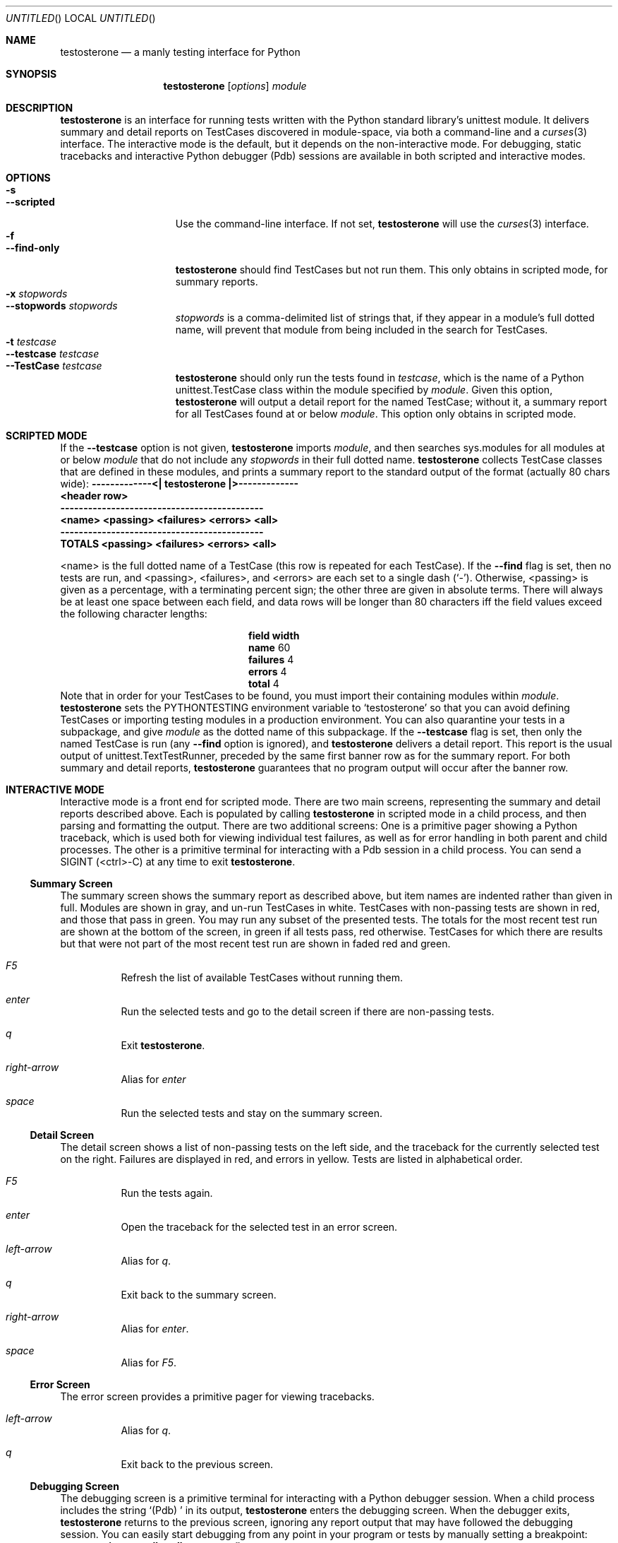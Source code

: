 .Dd February 20, 2006
.Os
.Dt TESTOSTERONE 1 LOCAL
.\"
.\"
.\"
.\"
.\"
.Sh NAME
.Nm testosterone
.Nd a manly testing interface for Python
.\"
.\"
.\"
.\"
.\"
.Sh SYNOPSIS
.Nm
.Op Ar options
.Ar module
.\"
.\"
.\"
.\"
.\"
.Sh DESCRIPTION
.Nm
is an interface for running tests written with the Python standard library's
unittest module. It delivers summary and detail reports on TestCases discovered
in module-space, via both a command-line and a
.Xr curses 3
interface. The interactive mode is the default, but it depends on the
non-interactive mode. For debugging, static tracebacks and interactive Python
debugger (Pdb) sessions are available in both scripted and interactive modes.
.\"
.\"
.\"
.\"
.\"
.Sh OPTIONS
.Bl -tag -width "--interactive" -compact
.It Fl s
.It Fl -scripted
Use the command-line interface. If not set,
.Nm
will use the
.Xr curses 3
interface.
.It Fl f
.It Fl -find-only
.Nm
should find TestCases but not run them. This only obtains in scripted mode, for
summary reports.
.It Fl x Ar stopwords
.It Fl -stopwords Ar stopwords
.Ar stopwords
is a comma-delimited list of strings that, if they appear in a module's
full dotted name, will prevent that module from being included in the search
for TestCases.
.It Fl t Ar testcase
.It Fl -testcase Ar testcase
.It Fl -TestCase Ar testcase
.Nm
should only run the tests found in
.Ar testcase ,
which is the name of a Python unittest.TestCase class within the module
specified by
.Ar module .
Given this option,
.Nm
will output a detail report for the named TestCase; without it, a summary
report for all TestCases found at or below
.Ar module .
This option only obtains in scripted mode.
.El
.\"
.\"
.\"
.\"
.\"
.Sh SCRIPTED MODE
If the
.Fl -testcase
option is not given,
.Nm
imports
.Ar module ,
and then searches sys.modules for all modules at or below
.Ar module
that do not include any
.Ar stopwords
in their full dotted name.
.Nm
collects TestCase classes that are defined in these modules, and prints a
summary report to the standard output of the format (actually 80 chars wide):
.Bf -literal
    -------------<| testosterone |>-------------
    <header row>
    --------------------------------------------
    <name>   <passing> <failures> <errors> <all>
    --------------------------------------------
    TOTALS   <passing> <failures> <errors> <all>
.Ef
.Pp
<name> is the full dotted name of a TestCase (this row is repeated for each
TestCase). If the
.Fl -find
flag is set, then no tests are run, and <passing>, <failures>, and <errors> are
each set to a single dash
.Ns ( Sq - ) .
Otherwise, <passing> is given as a percentage, with a terminating percent sign;
the other three are given in absolute terms. There will always be at least one
space between each field, and data rows will be longer than 80 characters iff
the field values exceed the following character lengths:
.Bl -column -offset indent ".Sy field" ".Sy width"
.It Sy field Ta Sy width
.It Li name Ta "  60"
.It Li failures Ta "   4"
.It Li errors Ta "   4"
.It Li total Ta "   4"
.El
Note that in order for your TestCases to be found, you must import their
containing modules within
.Ar module .
.Nm
sets the
.Ev PYTHONTESTING
environment variable to
.Sq testosterone
so that you can avoid defining TestCases or importing testing modules in a
production environment. You can also quarantine your tests in a subpackage, and
give
.Ar module
as the dotted name of this subpackage.
If the
.Fl -testcase
flag is set, then only the named TestCase is run (any
.Fl -find
option is ignored), and
.Nm
delivers a detail report. This report is the usual output of
unittest.TextTestRunner, preceded by the same first banner row as for the
summary report.
For both summary and detail reports,
.Nm
guarantees that no program output will occur after the banner row.
.\"
.\"
.\"
.\"
.\"
.Sh INTERACTIVE MODE
Interactive mode is a front end for scripted mode. There are two main screens,
representing the summary and detail reports described above. Each is populated
by calling
.Nm
in scripted mode in a child process, and then parsing and formatting the output.
There are two additional screens: One is a primitive pager showing a Python
traceback, which is used both for viewing individual test failures, as well as
for error handling in both parent and child processes. The other is a primitive
terminal for interacting with a Pdb session in a child process.
You can send a SIGINT (<ctrl>-C) at any time to exit
.Nm .
.Ss Summary Screen
The summary screen shows the summary report as described above, but item names
are indented rather than given in full. Modules are shown in gray, and un-run
TestCases in white. TestCases with non-passing tests are shown in red, and those
that pass in green.
You may run any subset of the presented tests. The totals for the most recent
test run are shown at the bottom of the screen, in green if all tests pass, red
otherwise. TestCases for which there are results but that were not part of the
most recent test run are shown in faded red and green.
.Bl -hang -width "      "
.It Em F5
Refresh the list of available TestCases without running them.
.It Em enter
Run the selected tests and go to the detail screen if there are non-passing
tests.
.It Em q
Exit
.Nm .
.It Em right-arrow
Alias for
.Em enter
.It Em space
Run the selected tests and stay on the summary screen.
.El
.Ss Detail Screen
The detail screen shows a list of non-passing tests on the left side, and the
traceback for the currently selected test on the right. Failures are displayed
in red, and errors in yellow. Tests are listed in alphabetical order.
.Bl -hang -width "      "
.It Em F5
Run the tests again.
.It Em enter
Open the traceback for the selected test in an error screen.
.It Em left-arrow
Alias for
.Em q .
.It Em q
Exit back to the summary screen.
.It Em right-arrow
Alias for
.Em enter .
.It Em space
Alias for
.Em F5 .
.El
.Ss Error Screen
The error screen provides a primitive pager for viewing tracebacks.
.Bl -hang -width "      "
.It Em left-arrow
Alias for
.Em q .
.It Em q
Exit back to the previous screen.
.El
.Ss Debugging Screen
The debugging screen is a primitive terminal for interacting with a Python
debugger session. When a child process includes the string
.Sq "(Pdb) "
in its output,
.Nm
enters the debugging screen. When the debugger exits,
.Nm
returns to the previous screen, ignoring any report output that may have
followed the debugging session.
You can easily start debugging from any point in your program or tests by
manually setting a breakpoint:
.Dl import pdb; pdb.set_trace()
The Python debugger's command reference is online at:
.Dl http://docs.python.org/lib/debugger-commands.html
.\"
.\"
.\"
.\"
.\"
.Sh IMPLEMENTATION NOTES
This program is known to work with the following software:
.Pp
.Bl -dash -offset indent -compact
.It
FreeBSD 4.11
.It
Python 2.4.2
.El
.\"
.\"
.\"
.\"
.\"
.\".Sh FILES
.\"
.\"
.\"
.\"
.\"
.Sh EXAMPLES
Run
.Nm
's
own tests interactively:
.Bl -item -offset indent
.It
$ testosterone testosterone
.El
.\"
.\"
.\"
.\"
.\"
.Sh SEE ALSO
.Xr python 1
.Xr curses 3
.\"
.\"
.\"
.\"
.\"
.\".Sh HISTORY
.\".Bl -hang
.\".It Em 2005-05-01
.\"released version 0.8
.\".El
.\"
.\"
.\"
.\"
.\"
.Sh AUTHORS
.Bl -item -compact
.It
(c) 2005 Chad Whitacre <http://www.zetadev.com/>
.It
This program is beerware. If you like it, buy me a beer someday.
.It
No warranty is expressed or implied.
.El
